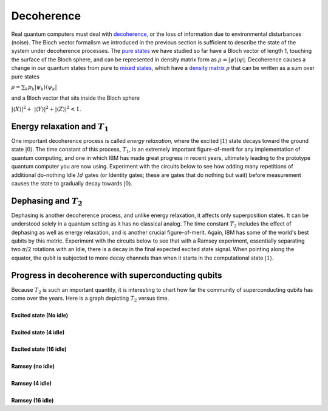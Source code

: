 Decoherence
===========

| Real quantum computers must deal with
  `decoherence <https://en.wikipedia.org/wiki/Quantum_decoherence>`_,
  or the loss of information due to environmental disturbances (noise).
  The Bloch vector formalism we introduced in the previous section is
  sufficient to describe the state of the system under decoherence
  processes. The `pure states <https://en.wikipedia.org/wiki/Quantum_state#Pure_states>`_ we
  have studied so far have a Bloch vector of length 1, touching the
  surface of the Bloch sphere, and can be represented in density matrix
  form as :math:`\rho=| \psi\rangle \langle \psi |`. Decoherence causes
  a change in our quantum states from pure to `mixed states <https://en.wikipedia.org/wiki/Quantum_state#Mixed_states>`__,
  which have a `density matrix <https://en.wikipedia.org/wiki/Density_matrix>`__ :math:`\rho`
  that can be written as a sum over pure states

:math:`\rho = \sum_k p_k | \psi_k\rangle \langle \psi_k |`

| and a Bloch vector that sits inside the Bloch sphere

:math:`|\langle X\rangle|^2 +  |\langle Y\rangle|^2 + | \langle Z\rangle|^2 < 1`.

Energy relaxation and :math:`T_1`
^^^^^^^^^^^^^^^^^^^^^^^^^^^^^^^^^

One important decoherence process is called *energy relaxation*, where
the excited :math:`|1\rangle` state decays toward the ground state
:math:`|0\rangle`. The time constant of this process, :math:`T_1`, is an
extremely important figure-of-merit for any implementation of quantum
computing, and one in which IBM has made great progress in recent years,
ultimately leading to the prototype quantum computer you are now using.
Experiment with the circuits below to see how adding many repetitions of
additional do-nothing Idle :math:`Id` gates (or Identity gates; these are
gates that do nothing but wait) before measurement causes the state to
gradually decay towards :math:`|0\rangle`.

Dephasing and :math:`T_2`
^^^^^^^^^^^^^^^^^^^^^^^^^

| Dephasing is another decoherence process, and unlike energy
  relaxation, it affects only superposition states. It can be understood
  solely in a quantum setting as it has no classical analog. The time
  constant :math:`T_2` includes the effect of dephasing as well as energy
  relaxation, and is another crucial figure-of-merit. Again, IBM has
  some of the world's best qubits by this metric. Experiment with the
  circuits below to see that with a Ramsey experiment, essentially
  separating two :math:`\pi`/2 rotations with an Idle, there is a decay in
  the final expected excited state signal. When pointing along the
  equator, the qubit is subjected to more decay channels than when it
  starts in the computational state :math:`| 1 \rangle`.

Progress in decoherence with superconducting qubits
^^^^^^^^^^^^^^^^^^^^^^^^^^^^^^^^^^^^^^^^^^^^^^^^^^^

| Because :math:`T_2` is such an important quantity, it is interesting to
  chart how far the community of superconducting qubits has come over
  the years. Here is a graph depicting :math:`T_2` versus time. 

| |image0|


|
| **Excited state (No idle)**

.. raw:: html

   <a href="https://quantumexperience.ng.bluemix.net/qx/editor?codeId=3cb0f3076b6ee1ab18bc7ca56821f9a8&sharedCode=true" target="_parent"><img src="https://dal.objectstorage.open.softlayer.com/v1/AUTH_039c3bf6e6e54d76b8e66152e2f87877/codes/code-f0c8e1f96638ef39ca67a6378231d4a4.png" style="width: 100%; max-width: 600px;"></a>
   <a href="https://quantumexperience.ng.bluemix.net/qx/editor?codeId=3cb0f3076b6ee1ab18bc7ca56821f9a8&sharedCode=true" target="_parent" style="text-align: right; display: block;">Open in composer</a>

|
| **Excited state (4 idle)**

.. raw:: html

   <a href="https://quantumexperience.ng.bluemix.net/qx/editor?codeId=29b1ee209c16c03fc38c1bb87ce54c89&sharedCode=true" target="_parent"><img src="https://dal.objectstorage.open.softlayer.com/v1/AUTH_039c3bf6e6e54d76b8e66152e2f87877/codes/code-f0c8e1f96638ef39ca67a63782490887.png" style="width: 100%; max-width: 600px;"></a>
   <a href="https://quantumexperience.ng.bluemix.net/qx/editor?codeId=29b1ee209c16c03fc38c1bb87ce54c89&sharedCode=true" target="_parent" style="text-align: right; display: block;">Open in composer</a>

|
| **Excited state (16 idle)**

.. raw:: html

   <a href="https://quantumexperience.ng.bluemix.net/qx/editor?codeId=122490f5e23042c54e5f0765c9eec980&sharedCode=true" target="_parent"><img src="https://dal.objectstorage.open.softlayer.com/v1/AUTH_039c3bf6e6e54d76b8e66152e2f87877/codes/code-8d36692e07e55a8ef2688a910e62a9b4.png" style="width: 100%; max-width: 600px;"></a>
   <a href="https://quantumexperience.ng.bluemix.net/qx/editor?codeId=122490f5e23042c54e5f0765c9eec980&sharedCode=true" target="_parent" style="text-align: right; display: block;">Open in composer</a>

|
| **Ramsey (no idle)**

.. raw:: html

   <a href="https://quantumexperience.ng.bluemix.net/qx/editor?codeId=de727667368c9ae363d1c8d1bac135dc&sharedCode=true" target="_parent"><img src="https://dal.objectstorage.open.softlayer.com/v1/AUTH_039c3bf6e6e54d76b8e66152e2f87877/codes/code-117bf13ae0d48351f58fca70f11206d6.png" style="width: 100%; max-width: 600px;"></a>
   <a href="https://quantumexperience.ng.bluemix.net/qx/editor?codeId=de727667368c9ae363d1c8d1bac135dc&sharedCode=true" target="_parent" style="text-align: right; display: block;">Open in composer</a>

|
| **Ramsey (4 idle)**

.. raw:: html

   <a href="https://quantumexperience.ng.bluemix.net/qx/editor?codeId=0728ff6ca4a834047becd924981520b9&sharedCode=true" target="_parent"><img src="https://dal.objectstorage.open.softlayer.com/v1/AUTH_039c3bf6e6e54d76b8e66152e2f87877/codes/code-8d36692e07e55a8ef2688a910e938fe2.png" style="width: 100%; max-width: 600px;"></a>
   <a href="https://quantumexperience.ng.bluemix.net/qx/editor?codeId=0728ff6ca4a834047becd924981520b9&sharedCode=true" target="_parent" style="text-align: right; display: block;">Open in composer</a>

|
| **Ramsey (16 idle)**

.. raw:: html

   <a href="https://quantumexperience.ng.bluemix.net/qx/editor?codeId=4f95115c7f0b3eeedb46ae6d40a58b56&sharedCode=true" target="_parent"><img src="https://dal.objectstorage.open.softlayer.com/v1/AUTH_039c3bf6e6e54d76b8e66152e2f87877/codes/code-b44dce9f84c53d75c991e794006a83f2.png" style="width: 100%; max-width: 600px;"></a>
   <a href="https://quantumexperience.ng.bluemix.net/qx/editor?codeId=4f95115c7f0b3eeedb46ae6d40a58b56&sharedCode=true" target="_parent" style="text-align: right; display: block;">Open in composer</a>



.. |image0| image:: https://dal.objectstorage.open.softlayer.com/v1/AUTH_039c3bf6e6e54d76b8e66152e2f87877/images-classroom/T2h1lc19xmqrdlsor.png

